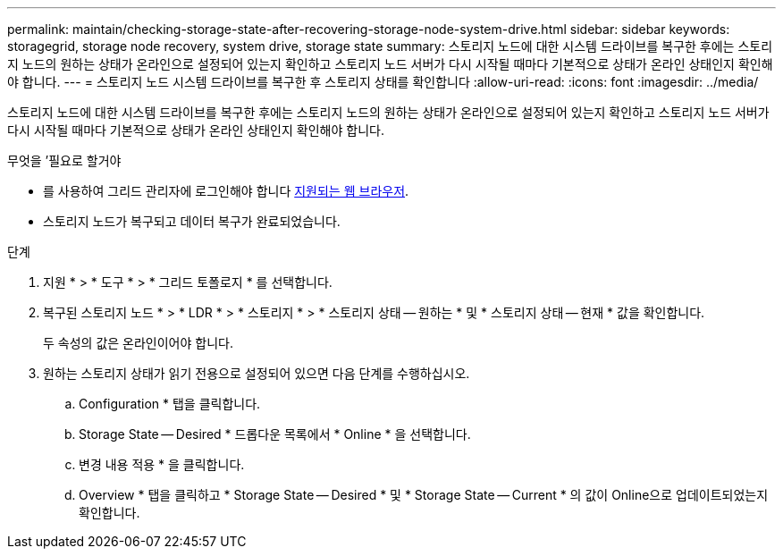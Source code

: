 ---
permalink: maintain/checking-storage-state-after-recovering-storage-node-system-drive.html 
sidebar: sidebar 
keywords: storagegrid, storage node recovery, system drive, storage state 
summary: 스토리지 노드에 대한 시스템 드라이브를 복구한 후에는 스토리지 노드의 원하는 상태가 온라인으로 설정되어 있는지 확인하고 스토리지 노드 서버가 다시 시작될 때마다 기본적으로 상태가 온라인 상태인지 확인해야 합니다. 
---
= 스토리지 노드 시스템 드라이브를 복구한 후 스토리지 상태를 확인합니다
:allow-uri-read: 
:icons: font
:imagesdir: ../media/


[role="lead"]
스토리지 노드에 대한 시스템 드라이브를 복구한 후에는 스토리지 노드의 원하는 상태가 온라인으로 설정되어 있는지 확인하고 스토리지 노드 서버가 다시 시작될 때마다 기본적으로 상태가 온라인 상태인지 확인해야 합니다.

.무엇을 &#8217;필요로 할거야
* 를 사용하여 그리드 관리자에 로그인해야 합니다 xref:../admin/web-browser-requirements.adoc[지원되는 웹 브라우저].
* 스토리지 노드가 복구되고 데이터 복구가 완료되었습니다.


.단계
. 지원 * > * 도구 * > * 그리드 토폴로지 * 를 선택합니다.
. 복구된 스토리지 노드 * > * LDR * > * 스토리지 * > * 스토리지 상태 -- 원하는 * 및 * 스토리지 상태 -- 현재 * 값을 확인합니다.
+
두 속성의 값은 온라인이어야 합니다.

. 원하는 스토리지 상태가 읽기 전용으로 설정되어 있으면 다음 단계를 수행하십시오.
+
.. Configuration * 탭을 클릭합니다.
.. Storage State -- Desired * 드롭다운 목록에서 * Online * 을 선택합니다.
.. 변경 내용 적용 * 을 클릭합니다.
.. Overview * 탭을 클릭하고 * Storage State -- Desired * 및 * Storage State -- Current * 의 값이 Online으로 업데이트되었는지 확인합니다.



